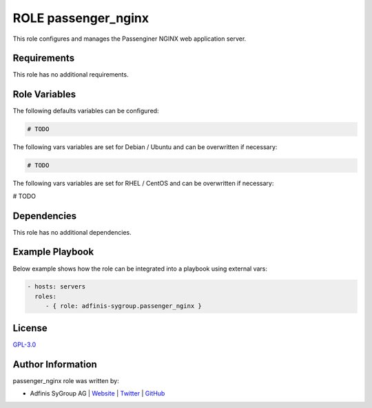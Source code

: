 ====================
ROLE passenger_nginx
====================

.. image:: https://img.shields.io/github/license/adfinis-sygroup/ansible-role-passenger_nginx.svg?style=flat-square
  :target: https://github.com/adfinis-sygroup/ansible-role-passenger_nginx/blob/master/LICENSE

.. image:: https://img.shields.io/travis/adfinis-sygroup/ansible-role-passenger_nginx.svg?style=flat-square
  :target: https://travis-ci.org/adfinis-sygroup/ansible-role-passenger_nginx

.. image:: https://img.shields.io/badge/galaxy-adfinis--sygroup.passenger_nginx-660198.svg?style=flat-square
  :target: https://galaxy.ansible.com/adfinis-sygroup/passenger_nginx

This role configures and manages the Passenginer NGINX web application server.


Requirements
=============

This role has no additional requirements.


Role Variables
===============

The following defaults variables can be configured:

.. code-block:: yaml

  # TODO


The following vars variables are set for Debian / Ubuntu and can be overwritten
if necessary:

.. code-block:: yaml

  # TODO


The following vars variables are set for RHEL / CentOS and can be overwritten if
necessary:

.. code-block:: yaml

# TODO


Dependencies
=============

This role has no additional dependencies.


Example Playbook
=================

Below example shows how the role can be integrated into a playbook using
external vars:

.. code-block:: yaml

  - hosts: servers
    roles:
       - { role: adfinis-sygroup.passenger_nginx }


License
========

`GPL-3.0 <https://github.com/adfinis-sygroup/ansible-role-passenger_nginx/blob/master/LICENSE>`_


Author Information
===================

passenger_nginx role was written by:

* Adfinis SyGroup AG | `Website <https://www.adfinis-sygroup.ch/>`_ | `Twitter <https://twitter.com/adfinissygroup>`_ | `GitHub <https://github.com/adfinis-sygroup>`_

